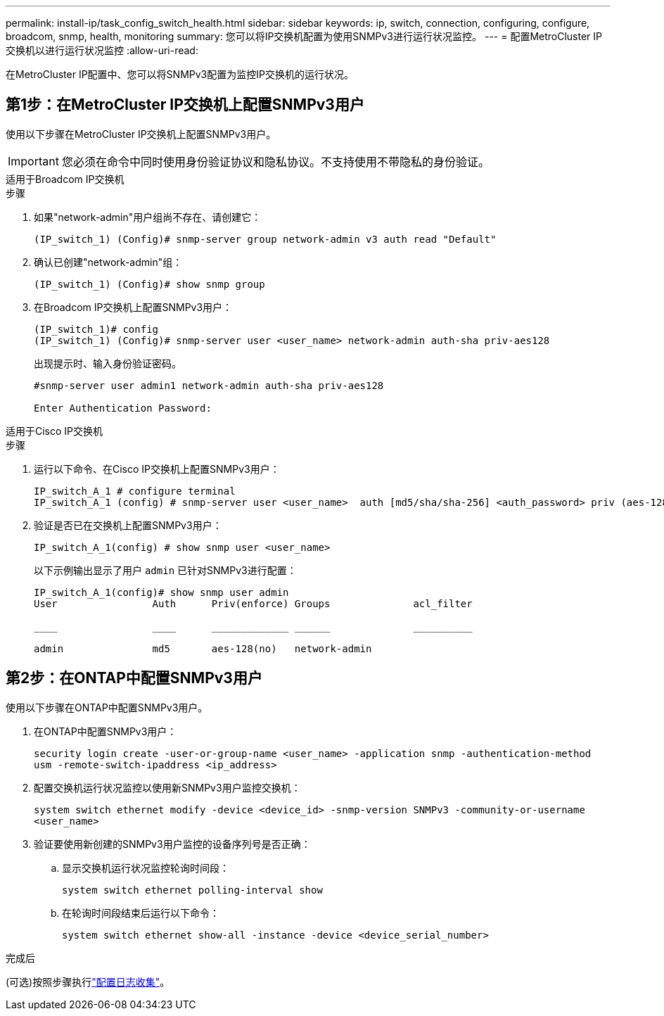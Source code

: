 ---
permalink: install-ip/task_config_switch_health.html 
sidebar: sidebar 
keywords: ip, switch, connection, configuring, configure, broadcom, snmp, health, monitoring 
summary: 您可以将IP交换机配置为使用SNMPv3进行运行状况监控。 
---
= 配置MetroCluster IP交换机以进行运行状况监控
:allow-uri-read: 


[role="lead"]
在MetroCluster IP配置中、您可以将SNMPv3配置为监控IP交换机的运行状况。



== 第1步：在MetroCluster IP交换机上配置SNMPv3用户

使用以下步骤在MetroCluster IP交换机上配置SNMPv3用户。


IMPORTANT: 您必须在命令中同时使用身份验证协议和隐私协议。不支持使用不带隐私的身份验证。

[role="tabbed-block"]
====
.适用于Broadcom IP交换机
--
.步骤
. 如果"network-admin"用户组尚不存在、请创建它：
+
`(IP_switch_1) (Config)# snmp-server group network-admin v3 auth read "Default"`

. 确认已创建"network-admin"组：
+
`(IP_switch_1) (Config)# show snmp group`

. 在Broadcom IP交换机上配置SNMPv3用户：
+
[listing]
----
(IP_switch_1)# config
(IP_switch_1) (Config)# snmp-server user <user_name> network-admin auth-sha priv-aes128
----
+
出现提示时、输入身份验证密码。

+
[listing]
----
#snmp-server user admin1 network-admin auth-sha priv-aes128

Enter Authentication Password:
----


--
.适用于Cisco IP交换机
--
.步骤
. 运行以下命令、在Cisco IP交换机上配置SNMPv3用户：
+
[listing]
----
IP_switch_A_1 # configure terminal
IP_switch_A_1 (config) # snmp-server user <user_name>  auth [md5/sha/sha-256] <auth_password> priv (aes-128) <priv_password>
----
. 验证是否已在交换机上配置SNMPv3用户：
+
`IP_switch_A_1(config) # show snmp user <user_name>`

+
以下示例输出显示了用户 `admin` 已针对SNMPv3进行配置：

+
[listing]
----
IP_switch_A_1(config)# show snmp user admin
User                Auth      Priv(enforce) Groups              acl_filter

____                ____      _____________ ______              __________

admin               md5       aes-128(no)   network-admin
----


--
====


== 第2步：在ONTAP中配置SNMPv3用户

使用以下步骤在ONTAP中配置SNMPv3用户。

. 在ONTAP中配置SNMPv3用户：
+
`security login create -user-or-group-name <user_name> -application snmp -authentication-method usm -remote-switch-ipaddress <ip_address>`

. 配置交换机运行状况监控以使用新SNMPv3用户监控交换机：
+
`system switch ethernet modify -device <device_id> -snmp-version SNMPv3 -community-or-username <user_name>`

. 验证要使用新创建的SNMPv3用户监控的设备序列号是否正确：
+
.. 显示交换机运行状况监控轮询时间段：
+
`system switch ethernet polling-interval show`

.. 在轮询时间段结束后运行以下命令：
+
`system switch ethernet show-all -instance -device <device_serial_number>`





.完成后
(可选)按照步骤执行link:https://docs.netapp.com/us-en/ontap-systems-switches/switch-cshm/config-log-collection.html["配置日志收集"^]。
